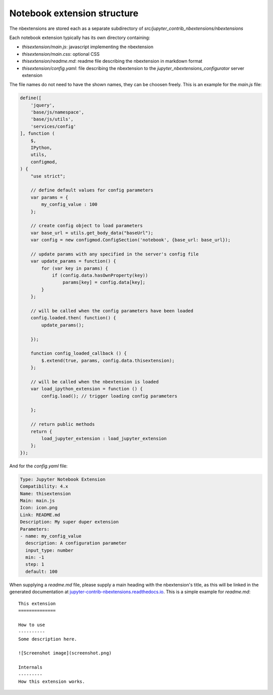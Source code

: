 .. module:: jupyter_contrib_nbextensions.nbconvert_support

Notebook extension structure
============================

The nbextensions are stored each as a separate subdirectory of
`src/jupyter_contrib_nbextensions/nbextensions`

Each notebook extension typically has its own directory containing:

* `thisextension/main.js`: javascript implementing the nbextension
* `thisextension/main.css`: optional CSS
* `thisextension/readme.md`: readme file describing the nbextension in markdown format
* `thisextension/config.yaml`: file describing the nbextension to the `jupyter_nbextensions_configurator` server extension

The file names do not need to have the shown names, they can be choosen freely.
This is an example for the `main.js` file:

.. code-block:: javascript

    define([
        'jquery',
        'base/js/namespace',
        'base/js/utils',
        'services/config'
    ], function (
        $,
        IPython,
        utils,
        configmod,
    ) {
        "use strict";

        // define default values for config parameters
        var params = {
            my_config_value : 100
        };

        // create config object to load parameters
        var base_url = utils.get_body_data("baseUrl");
        var config = new configmod.ConfigSection('notebook', {base_url: base_url});

        // update params with any specified in the server's config file
        var update_params = function() {
            for (var key in params) {
                if (config.data.hasOwnProperty(key))
                    params[key] = config.data[key];
            }
        };

        // will be called when the config parameters have been loaded
        config.loaded.then( function() {
            update_params();

        });

        function config_loaded_callback () {
            $.extend(true, params, config.data.thisextension);
        };

        // will be called when the nbextension is loaded
        var load_ipython_extension = function () {
            config.load(); // trigger loading config parameters

        };

        // return public methods
        return {
            load_jupyter_extension : load_jupyter_extension
        };
    });

And for the `config.yaml` file:

.. code-block:: yaml

    Type: Jupyter Notebook Extension
    Compatibility: 4.x
    Name: thisextension
    Main: main.js
    Icon: icon.png
    Link: README.md
    Description: My super duper extension
    Parameters:
    - name: my_config_value
      description: A configuration parameter
      input_type: number
      min: -1
      step: 1
      default: 100

When supplying a `readme.md` file, please supply a main heading with the
nbextension's title, as this will be linked in the generated documentation at
`jupyter-contrib-nbextensions.readthedocs.io <http://jupyter-contrib-nbextensions.readthedocs.io/en/latest>`__.
This is a simple example for `readme.md`::

    This extension
    ==============

    How to use
    ----------
    Some description here.

    ![Screenshot image](screenshot.png)

    Internals
    ---------
    How this extension works.


